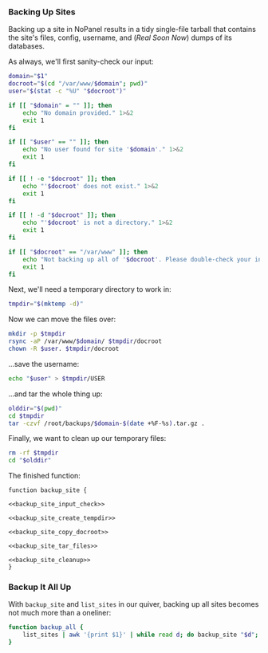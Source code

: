 *** Backing Up Sites
    Backing up a site in NoPanel results in a tidy single-file tarball that contains the site's files, config, username, and (/Real Soon Now/) dumps of its databases.

As always, we'll first sanity-check our input:

#+NAME: backup_site_input_check
#+BEGIN_SRC sh
  domain="$1"
  docroot="$(cd "/var/www/$domain"; pwd)"
  user="$(stat -c "%U" "$docroot")"

  if [[ "$domain" = "" ]]; then
      echo "No domain provided." 1>&2
      exit 1
  fi

  if [[ "$user" == "" ]]; then
      echo "No user found for site '$domain'." 1>&2
      exit 1
  fi

  if [[ ! -e "$docroot" ]]; then
      echo "'$docroot' does not exist." 1>&2
      exit 1
  fi

  if [[ ! -d "$docroot" ]]; then
      echo "'$docroot' is not a directory." 1>&2
      exit 1
  fi

  if [[ "$docroot" == "/var/www" ]]; then
      echo "Not backing up all of '$docroot'. Please double-check your input." 1>&2
      exit 1
  fi

#+END_SRC

Next, we'll need a temporary directory to work in:

#+NAME: backup_site_create_tempdir
#+BEGIN_SRC sh
  tmpdir="$(mktemp -d)"
#+END_SRC

Now we can move the files over:
#+NAME: backup_site_copy_docroot
#+BEGIN_SRC sh
  mkdir -p $tmpdir
  rsync -aP /var/www/$domain/ $tmpdir/docroot
  chown -R $user. $tmpdir/docroot
#+END_SRC

...save the username:

#+NAME: backup_site_save_username
#+BEGIN_SRC sh
  echo "$user" > $tmpdir/USER
#+END_SRC

...and tar the whole thing up:

#+NAME: backup_site_tar_files
#+BEGIN_SRC sh
olddir="$(pwd)"
cd $tmpdir
tar -czvf /root/backups/$domain-$(date +%F-%s).tar.gz .
#+END_SRC

Finally, we want to clean up our temporary files:

#+NAME: backup_site_cleanup
#+BEGIN_SRC sh
rm -rf $tmpdir
cd "$olddir"
#+END_SRC

The finished function:

#+NAME: backup_site
#+BEGIN_SRC sh padline: no noweb: yes
function backup_site {

<<backup_site_input_check>>

<<backup_site_create_tempdir>>

<<backup_site_copy_docroot>>

<<backup_site_tar_files>>

<<backup_site_cleanup>>
}
#+END_SRC

*** Backup It All Up
    With =backup_site= and =list_sites= in our quiver, backing up all sites becomes not much more than a oneliner:

#+NAME: backup_all
#+BEGIN_SRC sh
  function backup_all {
      list_sites | awk '{print $1}' | while read d; do backup_site "$d"; done
  }
#+END_SRC
